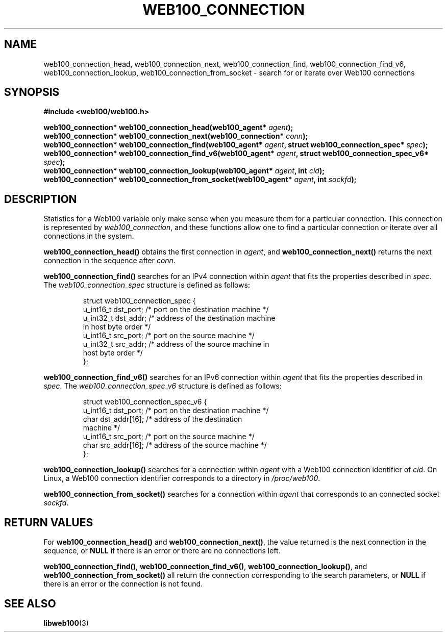 .\" $Id: web100_connection_find.3,v 1.2 2002/09/30 20:24:09 engelhar Exp $
.TH WEB100_CONNECTION 3 "30 September 2002" "Web100 Userland" "Web100"
.SH NAME
web100_connection_head, web100_connection_next, web100_connection_find,
web100_connection_find_v6, web100_connection_lookup,
web100_connection_from_socket \- search for or iterate over Web100
connections
.SH SYNOPSIS
.B #include <web100/web100.h>
.PP
.nf
.BI "web100_connection* web100_connection_head(web100_agent* " agent ");"
.BI "web100_connection* web100_connection_next(web100_connection* " conn ");"
.BI "web100_connection* web100_connection_find(web100_agent* " agent ", struct web100_connection_spec* " spec ");"
.BI "web100_connection* web100_connection_find_v6(web100_agent* " agent ", struct web100_connection_spec_v6* " spec ");"
.BI "web100_connection* web100_connection_lookup(web100_agent* " agent ", int " cid ");"
.BI "web100_connection* web100_connection_from_socket(web100_agent* " agent ", int " sockfd ");"
.fi
.SH DESCRIPTION
Statistics for a Web100 variable only make sense when you measure them
for a particular connection.  This connection is represented by
\fIweb100_connection\fR, and these functions allow one to find a
particular connection or iterate over all connections in the system.
.PP
\fBweb100_connection_head()\fR obtains the first connection in
\fIagent\fR, and \fBweb100_connection_next()\fR returns the next
connection in the sequence after \fIconn\fR.
.PP
\fBweb100_connection_find()\fR searches for an IPv4 connection within
\fIagent\fR that fits the properties described in \fIspec\fR.  The
\fIweb100_connection_spec\fR structure is defined as follows:
.PP
.RS
.nf
struct web100_connection_spec {
    u_int16_t dst_port; /* port on the destination machine */
    u_int32_t dst_addr; /* address of the destination machine
                           in host byte order */
    u_int16_t src_port; /* port on the source machine */
    u_int32_t src_addr; /* address of the source machine in
                           host byte order */
};
.fi
.RE
.PP
\fBweb100_connection_find_v6()\fR searches for an IPv6 connection within
\fIagent\fR that fits the properties described in \fIspec\fR.  The
\fIweb100_connection_spec_v6\fR structure is defined as follows:
.PP
.RS
.nf
struct web100_connection_spec_v6 {
    u_int16_t dst_port;     /* port on the destination machine */
    char      dst_addr[16]; /* address of the destination
                               machine */
    u_int16_t src_port;     /* port on the source machine */
    char      src_addr[16]; /* address of the source machine */
};
.fi
.RE
.PP
\fBweb100_connection_lookup()\fR searches for a connection within
\fIagent\fR with a Web100 connection identifier of \fIcid\fR.  On Linux,
a Web100 connection identifier corresponds to a directory in
\fI/proc/web100\fR.
.PP
\fBweb100_connection_from_socket()\fR searches for a connection within
\fIagent\fR that corresponds to an connected socket \fIsockfd\fR.
.SH RETURN VALUES
For \fBweb100_connection_head()\fR and \fBweb100_connection_next()\fR,
the value returned is the next connection in the sequence, or \fBNULL\fR
if there is an error or there are no connections left.
.PP
\fBweb100_connection_find()\fR, \fBweb100_connection_find_v6()\fR,
\fBweb100_connection_lookup()\fR, and
\fBweb100_connection_from_socket()\fR all return the connection
corresponding to the search parameters, or \fBNULL\fR if there is an
error or the connection is not found.
.SH SEE ALSO
.BR libweb100 (3)
